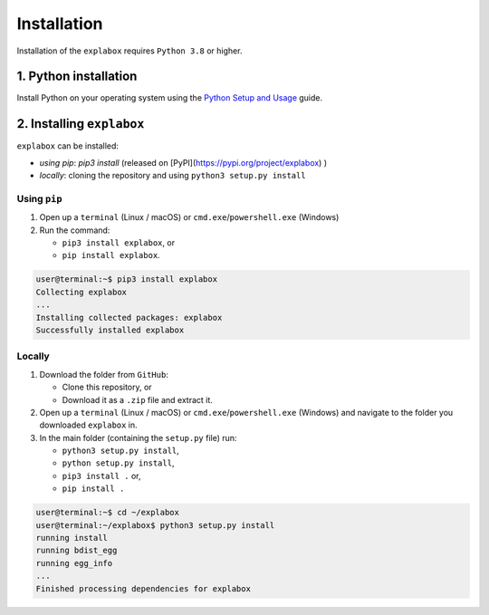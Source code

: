 
Installation
============

Installation of the ``explabox`` requires ``Python 3.8`` or higher.

1. Python installation
^^^^^^^^^^^^^^^^^^^^^^

Install Python on your operating system using the `Python Setup and Usage <https://docs.python.org/3/using/index.html>`_ guide.

2. Installing ``explabox``
^^^^^^^^^^^^^^^^^^^^^^^^^^^^^^

``explabox`` can be installed:


* *using* `pip`: `pip3 install` (released on [PyPI](https://pypi.org/project/explabox) )
* *locally*\ : cloning the repository and using ``python3 setup.py install``

Using ``pip``
~~~~~~~~~~~~~~~~~


#. Open up a ``terminal`` (Linux / macOS) or ``cmd.exe``\ /\ ``powershell.exe`` (Windows)
#. Run the command:

   * ``pip3 install explabox``\ , or
   * ``pip install explabox``.

.. code-block:: console

   user@terminal:~$ pip3 install explabox
   Collecting explabox
   ...
   Installing collected packages: explabox
   Successfully installed explabox

Locally
~~~~~~~


#. Download the folder from ``GitHub``\ :

   * Clone this repository, or
   * Download it as a ``.zip`` file and extract it.

#. Open up a ``terminal`` (Linux / macOS) or ``cmd.exe``\ /\ ``powershell.exe`` (Windows) and navigate to the folder you downloaded ``explabox`` in.
#. In the main folder (containing the ``setup.py`` file) run:

   * ``python3 setup.py install``\ ,
   * ``python setup.py install``\ ,
   * ``pip3 install .`` or,
   * ``pip install .``

.. code-block:: console

   user@terminal:~$ cd ~/explabox
   user@terminal:~/explabox$ python3 setup.py install
   running install
   running bdist_egg
   running egg_info
   ...
   Finished processing dependencies for explabox

